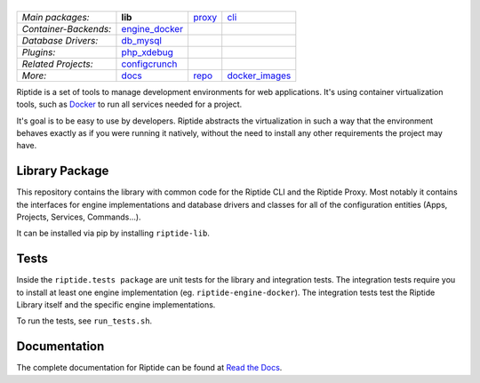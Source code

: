 |Riptide|
=========

.. |Riptide| image:: https://riptide-docs.readthedocs.io/en/latest/_images/logo.png
    :alt: Riptide

.. class:: center

    ======================  ===================  ===================  ===================
    *Main packages:*        **lib**              proxy_               cli_
    *Container-Backends:*   engine_docker_
    *Database Drivers:*     db_mysql_
    *Plugins:*              php_xdebug_
    *Related Projects:*     configcrunch_
    *More:*                 docs_                repo_                docker_images_
    ======================  ===================  ===================  ===================

.. _lib:            https://github.com/Parakoopa/riptide-lib
.. _cli:            https://github.com/Parakoopa/riptide-cli
.. _proxy:          https://github.com/Parakoopa/riptide-proxy
.. _configcrunch:   https://github.com/Parakoopa/configcrunch
.. _engine_docker:  https://github.com/Parakoopa/riptide-engine-docker
.. _db_mysql:       https://github.com/Parakoopa/riptide-db-mysql
.. _docs:           https://github.com/Parakoopa/riptide-docs
.. _repo:           https://github.com/Parakoopa/riptide-repo
.. _docker_images:  https://github.com/Parakoopa/riptide-docker-images
.. _php_xdebug:     https://github.com/Parakoopa/riptide-plugin-php-xdebug

|build| |docs| |pypi-version| |pypi-downloads| |pypi-license| |pypi-pyversions| |slack|

.. |build| image:: https://jenkins.riptide.parakoopa.de/buildStatus/icon?job=riptide-lib%2Fmaster
    :target: https://jenkins.riptide.parakoopa.de/blue/organizations/jenkins/riptide-lib/activity
    :alt: Build Status

.. |docs| image:: https://readthedocs.org/projects/riptide-docs/badge/?version=latest
    :target: https://riptide-docs.readthedocs.io/en/latest/?badge=latest
    :alt: Documentation Status

.. |slack| image:: https://slack.riptide.parakoopa.de/badge.svg
    :target: https://slack.riptide.parakoopa.de
    :alt: Join our Slack workspace

.. |pypi-version| image:: https://img.shields.io/pypi/v/riptide-lib
    :target: https://pypi.org/project/riptide-lib/
    :alt: Version

.. |pypi-downloads| image:: https://img.shields.io/pypi/dm/riptide-lib
    :target: https://pypi.org/project/riptide-lib/
    :alt: Downloads

.. |pypi-license| image:: https://img.shields.io/pypi/l/riptide-lib
    :alt: License (MIT)

.. |pypi-pyversions| image:: https://img.shields.io/pypi/pyversions/riptide-lib
    :alt: Supported Python versions

Riptide is a set of tools to manage development environments for web applications.
It's using container virtualization tools, such as `Docker <https://www.docker.com/>`_
to run all services needed for a project.

It's goal is to be easy to use by developers.
Riptide abstracts the virtualization in such a way that the environment behaves exactly
as if you were running it natively, without the need to install any other requirements
the project may have.

Library Package
---------------

This repository contains the library with common code for the Riptide CLI and the Riptide Proxy. Most notably it
contains the interfaces for engine implementations and database drivers and classes for all of the configuration entities
(Apps, Projects, Services, Commands...).

It can be installed via pip by installing ``riptide-lib``.

Tests
-----

Inside the ``riptide.tests package`` are unit tests for the library and integration tests. The integration
tests require you to install at least one engine implementation (eg. ``riptide-engine-docker``). The integration
tests test the Riptide Library itself and the specific engine implementations.

To run the tests, see ``run_tests.sh``.

Documentation
-------------

The complete documentation for Riptide can be found at `Read the Docs <https://riptide-docs.readthedocs.io/en/latest/>`_.